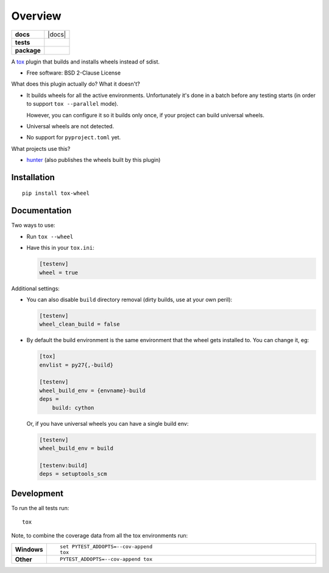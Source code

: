 ========
Overview
========

.. start-badges

.. list-table::
    :stub-columns: 1

    * - docs
      - |docs|
    * - tests
      - | |travis| |appveyor| |requires|
        |
    * - package
      - | |version| |wheel| |supported-versions| |supported-implementations|
        | |commits-since|



.. |travis| image:: https://travis-ci.org/ionelmc/tox-wheel.svg?branch=master
    :alt: Travis-CI Build Status
    :target: https://travis-ci.org/ionelmc/tox-wheel

.. |appveyor| image:: https://ci.appveyor.com/api/projects/status/github/ionelmc/tox-wheel?branch=master&svg=true
    :alt: AppVeyor Build Status
    :target: https://ci.appveyor.com/project/ionelmc/tox-wheel

.. |requires| image:: https://requires.io/github/ionelmc/tox-wheel/requirements.svg?branch=master
    :alt: Requirements Status
    :target: https://requires.io/github/ionelmc/tox-wheel/requirements/?branch=master

.. |version| image:: https://img.shields.io/pypi/v/tox-wheel.svg
    :alt: PyPI Package latest release
    :target: https://pypi.org/project/tox-wheel

.. |commits-since| image:: https://img.shields.io/github/commits-since/ionelmc/tox-wheel/v0.4.1.svg
    :alt: Commits since latest release
    :target: https://github.com/ionelmc/tox-wheel/compare/v0.4.1...master

.. |wheel| image:: https://img.shields.io/pypi/wheel/tox-wheel.svg
    :alt: PyPI Wheel
    :target: https://pypi.org/project/tox-wheel

.. |supported-versions| image:: https://img.shields.io/pypi/pyversions/tox-wheel.svg
    :alt: Supported versions
    :target: https://pypi.org/project/tox-wheel

.. |supported-implementations| image:: https://img.shields.io/pypi/implementation/tox-wheel.svg
    :alt: Supported implementations
    :target: https://pypi.org/project/tox-wheel


.. end-badges

A `tox <http://tox.readthedocs.org>`_ plugin that builds and installs wheels instead of sdist.

* Free software: BSD 2-Clause License

What does this plugin actually do? What it doesn't?

* It builds wheels for all the active environments.
  Unfortunately it's done in a batch before any testing starts (in order to support ``tox --parallel`` mode).

  However, you can configure it so it builds only once, if your project can build universal wheels.
* Universal wheels are not detected.
* No support for ``pyproject.toml`` yet.

What projects use this?

* `hunter <https://pypi.org/project/hunter/>`_ (also publishes the wheels built by this plugin)

Installation
============

::

    pip install tox-wheel

Documentation
=============

Two ways to use:

* Run ``tox --wheel``
* Have this in your ``tox.ini``:

  .. code-block:: ini

    [testenv]
    wheel = true

Additional settings:

* You can also disable ``build`` directory removal (dirty builds, use at your own peril):

  .. code-block:: ini

    [testenv]
    wheel_clean_build = false

* By default the build environment is the same environment that the wheel gets installed to. You can change it, eg:

  .. code-block:: ini

    [tox]
    envlist = py27{,-build}

    [testenv]
    wheel_build_env = {envname}-build
    deps =
        build: cython

  Or, if you have universal wheels you can have a single build env:

  .. code-block:: ini

    [testenv]
    wheel_build_env = build

    [testenv:build]
    deps = setuptools_scm

Development
===========

To run the all tests run::

    tox

Note, to combine the coverage data from all the tox environments run:

.. list-table::
    :widths: 10 90
    :stub-columns: 1

    - - Windows
      - ::

            set PYTEST_ADDOPTS=--cov-append
            tox

    - - Other
      - ::

            PYTEST_ADDOPTS=--cov-append tox
